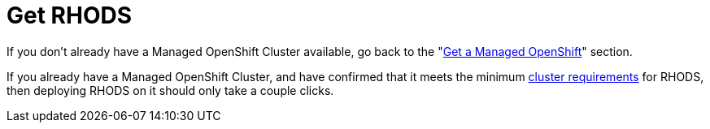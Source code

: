 = Get RHODS

If you don't already have a Managed OpenShift Cluster available, go back to the "xref:02-get.a.managed.openshift.adoc[Get a Managed OpenShift]" section.

If you already have a Managed OpenShift Cluster, and have confirmed that it meets the minimum xref:02-get.a.managed.openshift.adoc#cluster-requirements[cluster requirements] for RHODS, then deploying RHODS on it should only take a couple clicks.
